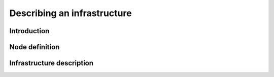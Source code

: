 .. _createinfra:

Describing an infrastructure
============================

Introduction
------------


Node definition
---------------


Infrastructure description
--------------------------

